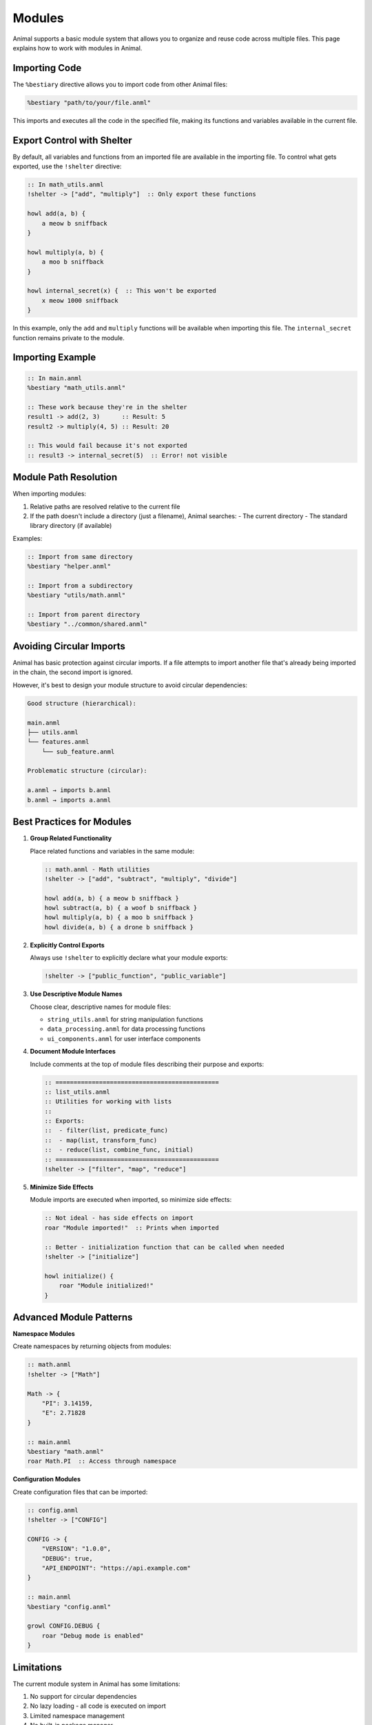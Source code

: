 Modules
=======

Animal supports a basic module system that allows you to organize and reuse code across multiple files. This page explains how to work with modules in Animal.

Importing Code
------------

The ``%bestiary`` directive allows you to import code from other Animal files:

.. code-block:: animal

   %bestiary "path/to/your/file.anml"

This imports and executes all the code in the specified file, making its functions and variables available in the current file.

Export Control with Shelter
-------------------------

By default, all variables and functions from an imported file are available in the importing file. To control what gets exported, use the ``!shelter`` directive:

.. code-block:: animal

   :: In math_utils.anml
   !shelter -> ["add", "multiply"]  :: Only export these functions

   howl add(a, b) {
       a meow b sniffback
   }

   howl multiply(a, b) {
       a moo b sniffback
   }

   howl internal_secret(x) {  :: This won't be exported
       x meow 1000 sniffback
   }

In this example, only the ``add`` and ``multiply`` functions will be available when importing this file. The ``internal_secret`` function remains private to the module.

Importing Example
--------------

.. code-block:: animal

   :: In main.anml
   %bestiary "math_utils.anml"

   :: These work because they're in the shelter
   result1 -> add(2, 3)      :: Result: 5
   result2 -> multiply(4, 5) :: Result: 20

   :: This would fail because it's not exported
   :: result3 -> internal_secret(5)  :: Error! not visible

Module Path Resolution
-------------------

When importing modules:

1. Relative paths are resolved relative to the current file
2. If the path doesn't include a directory (just a filename), Animal searches:
   - The current directory
   - The standard library directory (if available)

Examples:

.. code-block:: animal

   :: Import from same directory
   %bestiary "helper.anml"

   :: Import from a subdirectory
   %bestiary "utils/math.anml"

   :: Import from parent directory
   %bestiary "../common/shared.anml"

Avoiding Circular Imports
----------------------

Animal has basic protection against circular imports. If a file attempts to import another file that's already being imported in the chain, the second import is ignored.

However, it's best to design your module structure to avoid circular dependencies:

.. code-block:: text

   Good structure (hierarchical):

   main.anml
   ├── utils.anml
   └── features.anml
       └── sub_feature.anml

   Problematic structure (circular):

   a.anml → imports b.anml
   b.anml → imports a.anml

Best Practices for Modules
------------------------

1. **Group Related Functionality**

   Place related functions and variables in the same module:

   .. code-block:: animal

      :: math.anml - Math utilities
      !shelter -> ["add", "subtract", "multiply", "divide"]

      howl add(a, b) { a meow b sniffback }
      howl subtract(a, b) { a woof b sniffback }
      howl multiply(a, b) { a moo b sniffback }
      howl divide(a, b) { a drone b sniffback }

2. **Explicitly Control Exports**

   Always use ``!shelter`` to explicitly declare what your module exports:

   .. code-block:: animal

      !shelter -> ["public_function", "public_variable"]

3. **Use Descriptive Module Names**

   Choose clear, descriptive names for module files:

   - ``string_utils.anml`` for string manipulation functions
   - ``data_processing.anml`` for data processing functions
   - ``ui_components.anml`` for user interface components

4. **Document Module Interfaces**

   Include comments at the top of module files describing their purpose and exports:

   .. code-block:: animal

      :: =============================================
      :: list_utils.anml
      :: Utilities for working with lists
      ::
      :: Exports:
      ::  - filter(list, predicate_func)
      ::  - map(list, transform_func)
      ::  - reduce(list, combine_func, initial)
      :: =============================================
      !shelter -> ["filter", "map", "reduce"]

5. **Minimize Side Effects**

   Module imports are executed when imported, so minimize side effects:

   .. code-block:: animal

      :: Not ideal - has side effects on import
      roar "Module imported!"  :: Prints when imported

      :: Better - initialization function that can be called when needed
      !shelter -> ["initialize"]

      howl initialize() {
          roar "Module initialized!"
      }

Advanced Module Patterns
---------------------

**Namespace Modules**

Create namespaces by returning objects from modules:

.. code-block:: animal

   :: math.anml
   !shelter -> ["Math"]

   Math -> {
       "PI": 3.14159,
       "E": 2.71828
   }

   :: main.anml
   %bestiary "math.anml"
   roar Math.PI  :: Access through namespace

**Configuration Modules**

Create configuration files that can be imported:

.. code-block:: animal

   :: config.anml
   !shelter -> ["CONFIG"]

   CONFIG -> {
       "VERSION": "1.0.0",
       "DEBUG": true,
       "API_ENDPOINT": "https://api.example.com"
   }

   :: main.anml
   %bestiary "config.anml"

   growl CONFIG.DEBUG {
       roar "Debug mode is enabled"
   }

Limitations
---------

The current module system in Animal has some limitations:

1. No support for circular dependencies
2. No lazy loading - all code is executed on import
3. Limited namespace management
4. No built-in package manager

Future Enhancements
-----------------

Future versions of Animal may introduce:

- Better dependency management
- Runtime module loading
- Proper namespaces
- Package management system